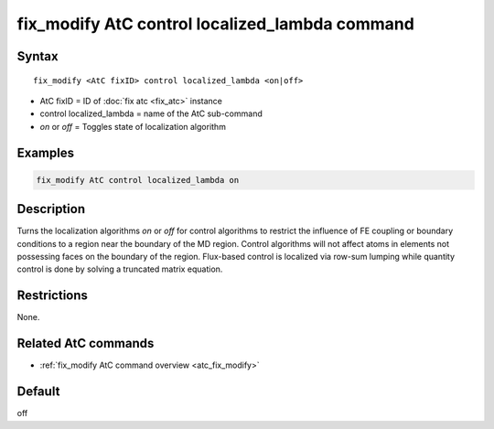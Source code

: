 .. index:: fix_modify AtC control localized_lambda

fix_modify AtC control localized_lambda command
===============================================

Syntax
""""""

.. parsed-literal::

   fix_modify <AtC fixID> control localized_lambda <on|off>

* AtC fixID = ID of :doc:`fix atc <fix_atc>` instance
* control localized_lambda = name of the AtC sub-command
* *on* or *off* = Toggles state of localization algorithm

Examples
""""""""

.. code-block:: LAMMPS

   fix_modify AtC control localized_lambda on

Description
"""""""""""

Turns the localization algorithms *on* or *off* for control algorithms
to restrict the influence of FE coupling or boundary conditions to a
region near the boundary of the MD region.  Control algorithms will not
affect atoms in elements not possessing faces on the boundary of the
region.  Flux-based control is localized via row-sum lumping while
quantity control is done by solving a truncated matrix equation.

Restrictions
""""""""""""

None.

Related AtC commands
""""""""""""""""""""
- :ref:`fix_modify AtC command overview <atc_fix_modify>`

Default
"""""""

off
